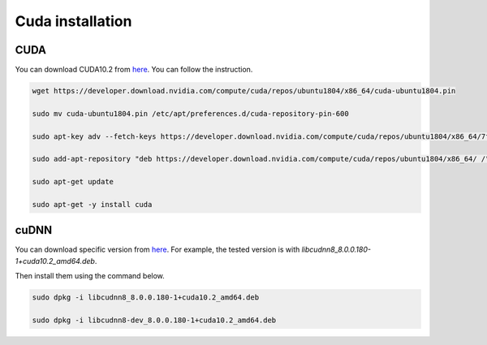
Cuda installation
==================================================================
.. _cuda_installation:


CUDA
-------------------------------------------------------------------

You can download CUDA10.2 from `here <https://developer.download.nvidia.com/compute/cuda/repos/ubuntu1804/x86_64/cuda-ubuntu1804.pin>`_.
You can follow the instruction.

.. code-block:: bash

  wget https://developer.download.nvidia.com/compute/cuda/repos/ubuntu1804/x86_64/cuda-ubuntu1804.pin

  sudo mv cuda-ubuntu1804.pin /etc/apt/preferences.d/cuda-repository-pin-600

  sudo apt-key adv --fetch-keys https://developer.download.nvidia.com/compute/cuda/repos/ubuntu1804/x86_64/7fa2af80.pub

  sudo add-apt-repository "deb https://developer.download.nvidia.com/compute/cuda/repos/ubuntu1804/x86_64/ /"

  sudo apt-get update

  sudo apt-get -y install cuda


cuDNN
-------------------------------------------------------------------

You can download specific version from `here <https://developer.download.nvidia.com/compute/machine-learning/repos/ubuntu1804/x86_64/>`_.
For example, the tested version is with `libcudnn8_8.0.0.180-1+cuda10.2_amd64.deb`.

Then install them using the command below.

.. code-block:: bash

  sudo dpkg -i libcudnn8_8.0.0.180-1+cuda10.2_amd64.deb

  sudo dpkg -i libcudnn8-dev_8.0.0.180-1+cuda10.2_amd64.deb

